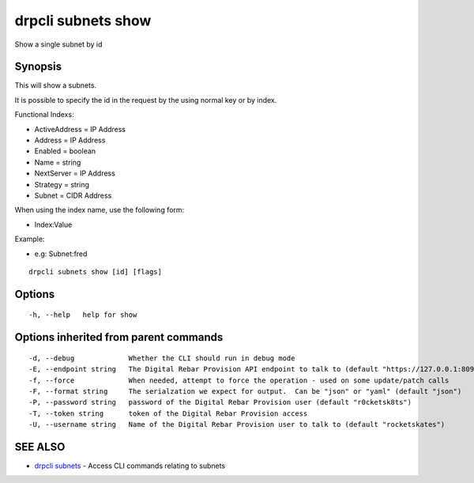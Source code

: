 drpcli subnets show
===================

Show a single subnet by id

Synopsis
--------

This will show a subnets.

It is possible to specify the id in the request by the using normal key
or by index.

Functional Indexs:

-  ActiveAddress = IP Address
-  Address = IP Address
-  Enabled = boolean
-  Name = string
-  NextServer = IP Address
-  Strategy = string
-  Subnet = CIDR Address

When using the index name, use the following form:

-  Index:Value

Example:

-  e.g: Subnet:fred

::

    drpcli subnets show [id] [flags]

Options
-------

::

      -h, --help   help for show

Options inherited from parent commands
--------------------------------------

::

      -d, --debug             Whether the CLI should run in debug mode
      -E, --endpoint string   The Digital Rebar Provision API endpoint to talk to (default "https://127.0.0.1:8092")
      -f, --force             When needed, attempt to force the operation - used on some update/patch calls
      -F, --format string     The serialzation we expect for output.  Can be "json" or "yaml" (default "json")
      -P, --password string   password of the Digital Rebar Provision user (default "r0cketsk8ts")
      -T, --token string      token of the Digital Rebar Provision access
      -U, --username string   Name of the Digital Rebar Provision user to talk to (default "rocketskates")

SEE ALSO
--------

-  `drpcli subnets <drpcli_subnets.html>`__ - Access CLI commands
   relating to subnets
